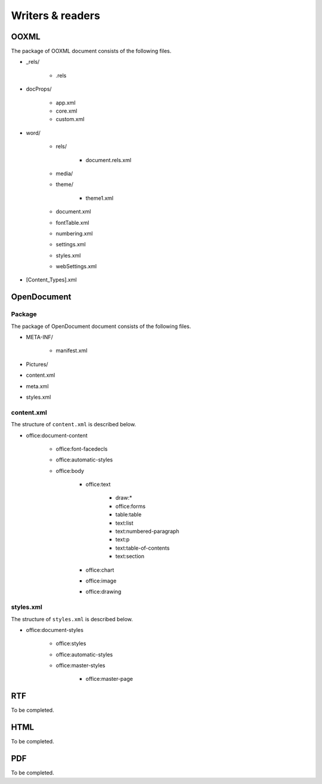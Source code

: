 .. _writersreaders:

Writers & readers
=================

OOXML
-----

The package of OOXML document consists of the following files.

- \_rels/

   - .rels

- docProps/

   - app.xml
   - core.xml
   - custom.xml

- word/

   - rels/

      - document.rels.xml

   - media/
   - theme/

      - theme1.xml

   - document.xml
   - fontTable.xml
   - numbering.xml
   - settings.xml
   - styles.xml
   - webSettings.xml

- [Content\_Types].xml

OpenDocument
------------

Package
~~~~~~~

The package of OpenDocument document consists of the following files.

- META-INF/

   - manifest.xml

- Pictures/
- content.xml
- meta.xml
- styles.xml

content.xml
~~~~~~~~~~~

The structure of ``content.xml`` is described below.

- office:document-content

   - office:font-facedecls
   - office:automatic-styles
   - office:body

      - office:text

         - draw:\*
         - office:forms
         - table:table
         - text:list
         - text:numbered-paragraph
         - text:p
         - text:table-of-contents
         - text:section

      - office:chart
      - office:image
      - office:drawing

styles.xml
~~~~~~~~~~

The structure of ``styles.xml`` is described below.

- office:document-styles

   - office:styles
   - office:automatic-styles
   - office:master-styles

      - office:master-page

RTF
---

To be completed.

HTML
----

To be completed.

PDF
---

To be completed.
